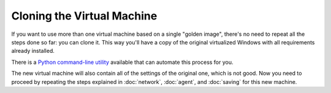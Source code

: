 ===========================
Cloning the Virtual Machine
===========================

If you want to use more than one virtual machine based on a single "golden image", there's no need to
repeat all the steps done so far: you can clone it. This way you'll have
a copy of the original virtualized Windows with all requirements already
installed.

There is a `Python command-line utility`_ available that can automate this process for you.

.. _Python command-line utility: https://github.com/kevoreilly/CAPEv2/blob/master/utils/clone-machines.py

The new virtual machine will also contain all of the settings of the original one,
which is not good. Now you need to proceed by repeating the steps explained in
:doc:`network`, :doc:`agent`, and :doc:`saving` for this new machine.
